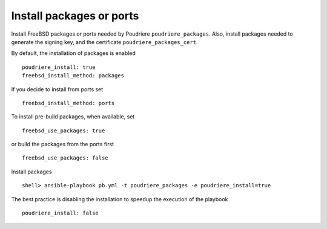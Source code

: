 Install packages or ports
^^^^^^^^^^^^^^^^^^^^^^^^^

Install FreeBSD packages or ports needed by Poudriere ``poudriere_packages``. Also, install packages
needed to generate the signing key, and the certificate ``poudriere_packages_cert``.

By default, the installation of packages is enabled ::

  poudriere_install: true
  freebsd_install_method: packages

If you decide to install from ports set ::

  freebsd_install_method: ports

To install pre-build packages, when available, set ::

  freebsd_use_packages: true

or build the packages from the ports first ::

  freebsd_use_packages: false

Install packages ::

  shell> ansible-playbook pb.yml -t poudriere_packages -e poudriere_install=true

The best practice is disabling the installation to speedup the execution of the playbook ::

  poudriere_install: false

.. seealso::

   * Source code :ref:`as_packages.yml`
   * FreeBSD Handbook `Chapter 4. Installing Applications: Packages and Ports <https://docs.freebsd.org/en_US.ISO8859-1/books/handbook/ports.html>`_

